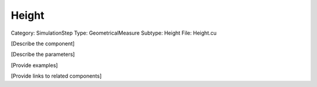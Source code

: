 Height
-------

Category: SimulationStep
Type: GeometricalMeasure
Subtype: Height
File: Height.cu

[Describe the component]

[Describe the parameters]

[Provide examples]

[Provide links to related components]
